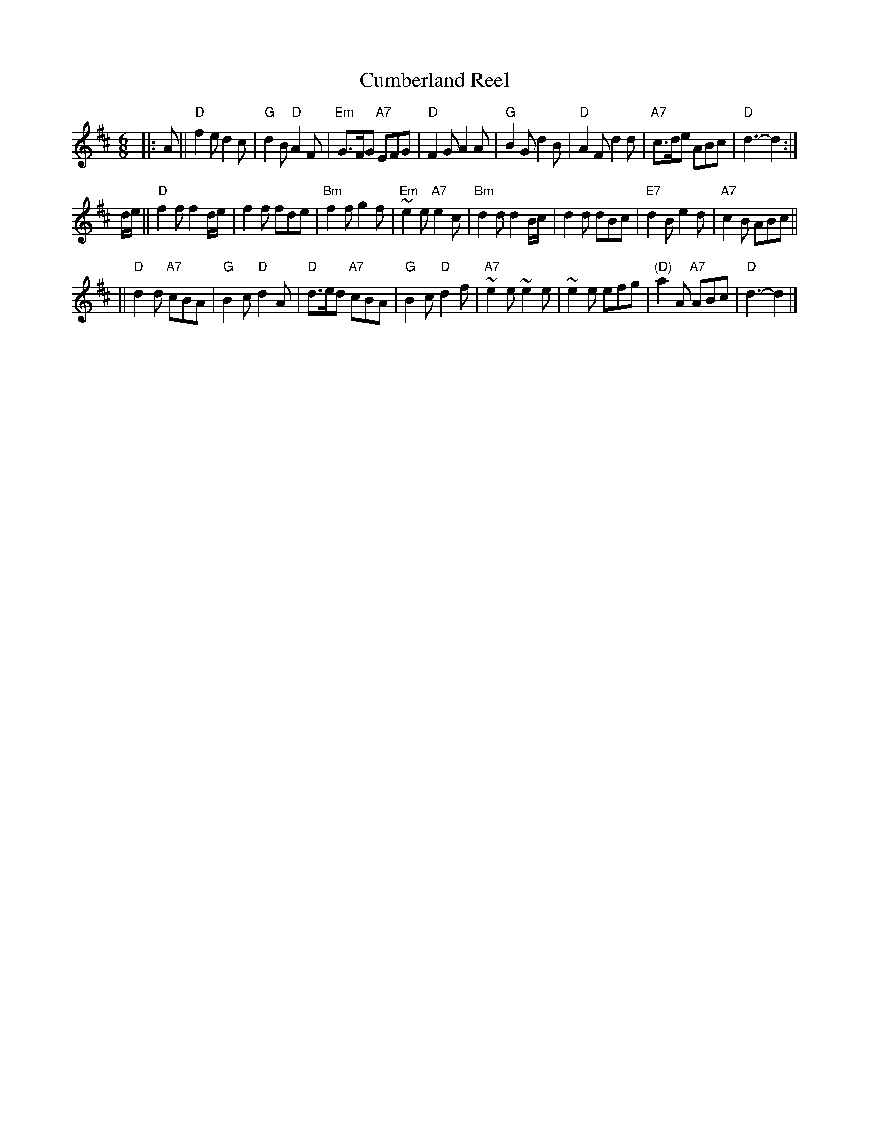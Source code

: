 X:1
T: Cumberland Reel
R: jig
B: RSCDS 1-__
Z: John Chambers <jc:trillian.mit.edu>
M: 6/8
L: 1/8
%
%
K: D
|: A \
|| "D"f2e d2c | "G"d2B "D"A2F | "Em"G>FG "A7"EFG | "D"F2G A2A \
| "G"B2G d2B | "D"A2F d2d | "A7"c>de ABc | "D"d3- d2 :|
d/e/ \
|| "D"f2f f2d/e/ | f2f fde | "Bm"f2f g2f | "Em"~e2e "A7"e2c \
| "Bm"d2d d2B/c/ | d2d dBc | "E7"d2B e2d | "A7"c2B ABc ||
|| "D"d2d "A7"cBA | "G"B2c "D"d2A | "D"d>ed "A7"cBA | "G"B2c "D"d2f \
| "A7"~e2e ~e2e | ~e2e efg | "(D)"a2A "A7"ABc | "D"d3- d2 |]
